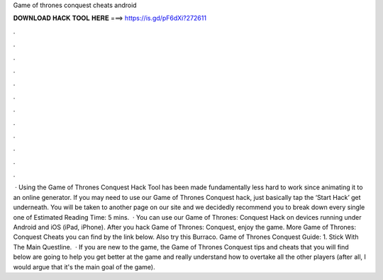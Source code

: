 Game of thrones conquest cheats android

𝐃𝐎𝐖𝐍𝐋𝐎𝐀𝐃 𝐇𝐀𝐂𝐊 𝐓𝐎𝐎𝐋 𝐇𝐄𝐑𝐄 ===> https://is.gd/pF6dXi?272611

.

.

.

.

.

.

.

.

.

.

.

.

 · Using the Game of Thrones Conquest Hack Tool has been made fundamentally less hard to work since animating it to an online generator. If you may need to use our Game of Thrones Conquest hack, just basically tap the ‘Start Hack’ get underneath. You will be taken to another page on our site and we decidedly recommend you to break down every single one of Estimated Reading Time: 5 mins.  · You can use our Game of Thrones: Conquest Hack on devices running under Android and iOS (iPad, iPhone). After you hack Game of Thrones: Conquest, enjoy the game. More Game of Thrones: Conquest Cheats you can find by the link below. Also try this Burraco. Game of Thrones Conquest Guide: 1. Stick With The Main Questline.  · If you are new to the game, the Game of Thrones Conquest tips and cheats that you will find below are going to help you get better at the game and really understand how to overtake all the other players (after all, I would argue that it's the main goal of the game).
